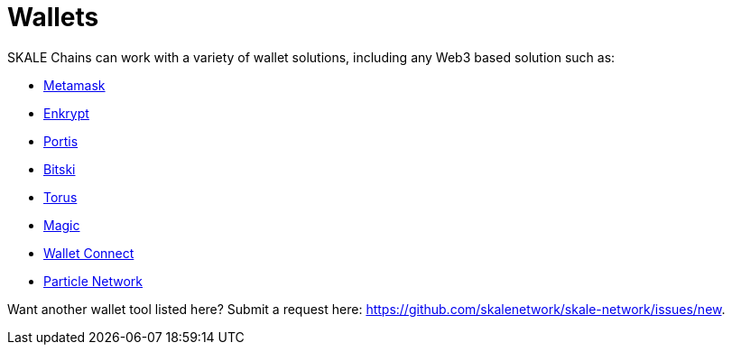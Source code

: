 = Wallets

SKALE Chains can work with a variety of wallet solutions, including any Web3 based solution such as:

* xref:wallets/metamask.adoc[Metamask]
* xref:wallets/enkrypt.adoc[Enkrypt]
* xref:wallets/portis.adoc[Portis]
* xref:wallets/bitski.adoc[Bitski]
* xref:wallets/torus.adoc[Torus]
* xref:wallets/magic-wallet.adoc[Magic]
* xref:wallets/wallet-connect.adoc[Wallet Connect]
* xref:wallets/particle-network.adoc[Particle Network]

Want another wallet tool listed here? Submit a request here: <https://github.com/skalenetwork/skale-network/issues/new>.
